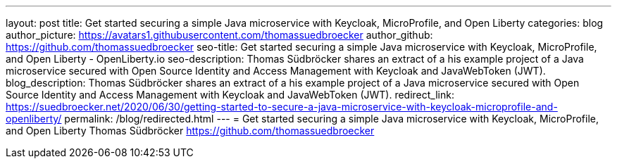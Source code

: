 ---
layout: post
title: Get started securing a simple Java microservice with Keycloak, MicroProfile, and Open Liberty
categories: blog
author_picture: https://avatars1.githubusercontent.com/thomassuedbroecker
author_github: https://github.com/thomassuedbroecker
seo-title: Get started securing a simple Java microservice with Keycloak, MicroProfile, and Open Liberty - OpenLiberty.io
seo-description: Thomas Südbröcker shares an extract of a his example project of a Java microservice secured with Open Source Identity and Access Management with Keycloak and JavaWebToken (JWT).
blog_description: Thomas Südbröcker shares an extract of a his example project of a Java microservice secured with Open Source Identity and Access Management with Keycloak and JavaWebToken (JWT).
redirect_link: https://suedbroecker.net/2020/06/30/getting-started-to-secure-a-java-microservice-with-keycloak-microprofile-and-openliberty/
permalink: /blog/redirected.html
---
=  Get started securing a simple Java microservice with Keycloak, MicroProfile, and Open Liberty
Thomas Südbröcker <https://github.com/thomassuedbroecker>

